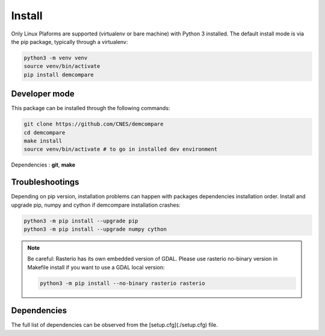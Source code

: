 .. _install:

Install
=======


Only Linux Plaforms are supported (virtualenv or bare machine) with Python 3 installed.
The default install mode is via the pip package, typically through a virtualenv:

.. code-block:: bash

    python3 -m venv venv
    source venv/bin/activate
    pip install demcompare

Developer mode
**************

This package can be installed through the following commands:

.. code-block:: bash

    git clone https://github.com/CNES/demcompare
    cd demcompare
    make install
    source venv/bin/activate # to go in installed dev environment

Dependencies : **git**, **make**

Troubleshootings
****************

Depending on pip version, installation problems can happen with packages dependencies installation order. Install and upgrade pip, numpy and cython if demcompare installation crashes:

.. code-block:: bash

    python3 -m pip install --upgrade pip
    python3 -m pip install --upgrade numpy cython

.. note:: Be careful: Rasterio has its own embedded version of GDAL. Please use rasterio no-binary version in Makefile install if you want to use a GDAL local version:

    .. code-block:: bash

        python3 -m pip install --no-binary rasterio rasterio



Dependencies
************
The full list of dependencies can be observed from the [setup.cfg](./setup.cfg) file.
